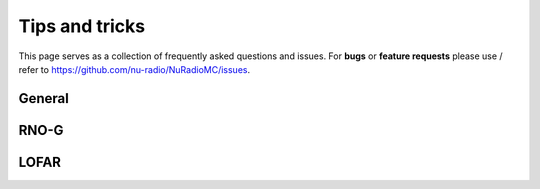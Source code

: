 Tips and tricks
===============

This page serves as a collection of frequently asked questions and issues.
For **bugs** or **feature requests** please use / refer to https://github.com/nu-radio/NuRadioMC/issues.

General
-------

RNO-G
-----

LOFAR
-----

